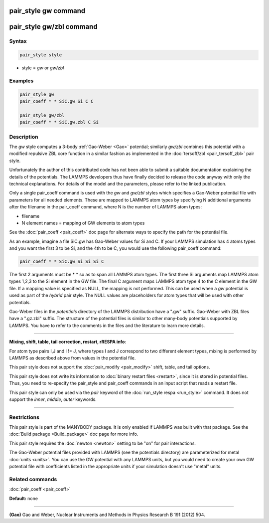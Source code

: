.. index:: pair_style gw

pair_style gw command
=====================

pair_style gw/zbl command
=========================

Syntax
""""""

.. code-block:: LAMMPS

   pair_style style

* style = *gw* or *gw/zbl*

Examples
""""""""

.. code-block:: LAMMPS

   pair_style gw
   pair_coeff * * SiC.gw Si C C

   pair_style gw/zbl
   pair_coeff * * SiC.gw.zbl C Si

Description
"""""""""""

The *gw* style computes a 3-body :ref:`Gao-Weber <Gao>` potential;
similarly *gw/zbl* combines this potential with a modified
repulsive ZBL core function in a similar fashion as implemented
in the :doc:`tersoff/zbl <pair_tersoff_zbl>` pair style.

Unfortunately the author of this contributed code has not been
able to submit a suitable documentation explaining the details
of the potentials. The LAMMPS developers thus have finally decided
to release the code anyway with only the technical explanations.
For details of the model and the parameters, please refer to the
linked publication.

Only a single pair\_coeff command is used with the *gw* and *gw/zbl*
styles which specifies a Gao-Weber potential file with parameters
for all needed elements.  These are mapped to LAMMPS atom types by
specifying N additional arguments after the filename in the pair\_coeff
command, where N is the number of LAMMPS atom types:

* filename
* N element names = mapping of GW elements to atom types

See the :doc:`pair_coeff <pair_coeff>` doc page for alternate ways
to specify the path for the potential file.

As an example, imagine a file SiC.gw has Gao-Weber values for Si and C.
If your LAMMPS simulation has 4 atoms types and you want the first 3 to
be Si, and the 4th to be C, you would use the following pair\_coeff command:

.. code-block:: LAMMPS

   pair_coeff * * SiC.gw Si Si Si C

The first 2 arguments must be \* \* so as to span all LAMMPS atom types.
The first three Si arguments map LAMMPS atom types 1,2,3 to the Si
element in the GW file.  The final C argument maps LAMMPS atom type 4
to the C element in the GW file.  If a mapping value is specified as
NULL, the mapping is not performed.  This can be used when a *gw*
potential is used as part of the *hybrid* pair style.  The NULL values
are placeholders for atom types that will be used with other
potentials.

Gao-Weber files in the *potentials* directory of the LAMMPS
distribution have a ".gw" suffix.  Gao-Weber with ZBL files
have a ".gz.zbl" suffix. The structure of the potential files
is similar to other many-body potentials supported by LAMMPS.
You have to refer to the comments in the files and the literature
to learn more details.

----------

**Mixing, shift, table, tail correction, restart, rRESPA info**\ :

For atom type pairs I,J and I != J, where types I and J correspond to
two different element types, mixing is performed by LAMMPS as
described above from values in the potential file.

This pair style does not support the :doc:`pair_modify <pair_modify>`
shift, table, and tail options.

This pair style does not write its information to :doc:`binary restart files <restart>`, since it is stored in potential files.  Thus, you
need to re-specify the pair\_style and pair\_coeff commands in an input
script that reads a restart file.

This pair style can only be used via the *pair* keyword of the
:doc:`run_style respa <run_style>` command.  It does not support the
*inner*\ , *middle*\ , *outer* keywords.

----------

Restrictions
""""""""""""

This pair style is part of the MANYBODY package. It is only enabled if
LAMMPS was built with that package.  See the :doc:`Build package <Build_package>` doc page for more info.

This pair style requires the :doc:`newton <newton>` setting to be "on"
for pair interactions.

The Gao-Weber potential files provided with LAMMPS (see the
potentials directory) are parameterized for metal :doc:`units <units>`.
You can use the GW potential with any LAMMPS units, but you would need
to create your own GW potential file with coefficients listed in the
appropriate units if your simulation doesn't use "metal" units.

Related commands
""""""""""""""""

:doc:`pair_coeff <pair_coeff>`

**Default:** none

----------

.. _Gao:

**(Gao)** Gao and Weber, Nuclear Instruments and Methods in Physics
Research B 191 (2012) 504.
